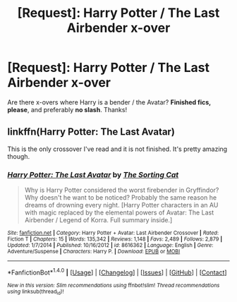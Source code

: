 #+TITLE: [Request]: Harry Potter / The Last Airbender x-over

* [Request]: Harry Potter / The Last Airbender x-over
:PROPERTIES:
:Author: the_long_way_round25
:Score: 4
:DateUnix: 1466263416.0
:DateShort: 2016-Jun-18
:FlairText: Request
:END:
Are there x-overs where Harry is a bender / the Avatar? *Finished fics, please*, and preferably *no slash*. Thanks!


** linkffn(Harry Potter: The Last Avatar)

This is the only crossover I've read and it is not finished. It's pretty amazing though.
:PROPERTIES:
:Author: howtopleaseme
:Score: 2
:DateUnix: 1466276706.0
:DateShort: 2016-Jun-18
:END:

*** [[http://www.fanfiction.net/s/8616362/1/][*/Harry Potter: The Last Avatar/*]] by [[https://www.fanfiction.net/u/2516816/The-Sorting-Cat][/The Sorting Cat/]]

#+begin_quote
  Why is Harry Potter considered the worst firebender in Gryffindor? Why doesn't he want to be noticed? Probably the same reason he dreams of drowning every night. [Harry Potter characters in an AU with magic replaced by the elemental powers of Avatar: The Last Airbender / Legend of Korra. Full summary inside.]
#+end_quote

^{/Site/: [[http://www.fanfiction.net/][fanfiction.net]] *|* /Category/: Harry Potter + Avatar: Last Airbender Crossover *|* /Rated/: Fiction T *|* /Chapters/: 15 *|* /Words/: 135,342 *|* /Reviews/: 1,148 *|* /Favs/: 2,489 *|* /Follows/: 2,879 *|* /Updated/: 1/7/2014 *|* /Published/: 10/16/2012 *|* /id/: 8616362 *|* /Language/: English *|* /Genre/: Adventure/Suspense *|* /Characters/: Harry P. *|* /Download/: [[http://www.ff2ebook.com/old/ffn-bot/index.php?id=8616362&source=ff&filetype=epub][EPUB]] or [[http://www.ff2ebook.com/old/ffn-bot/index.php?id=8616362&source=ff&filetype=mobi][MOBI]]}

--------------

*FanfictionBot*^{1.4.0} *|* [[[https://github.com/tusing/reddit-ffn-bot/wiki/Usage][Usage]]] | [[[https://github.com/tusing/reddit-ffn-bot/wiki/Changelog][Changelog]]] | [[[https://github.com/tusing/reddit-ffn-bot/issues/][Issues]]] | [[[https://github.com/tusing/reddit-ffn-bot/][GitHub]]] | [[[https://www.reddit.com/message/compose?to=tusing][Contact]]]

^{/New in this version: Slim recommendations using/ ffnbot!slim! /Thread recommendations using/ linksub(thread_id)!}
:PROPERTIES:
:Author: FanfictionBot
:Score: 1
:DateUnix: 1466276721.0
:DateShort: 2016-Jun-18
:END:
